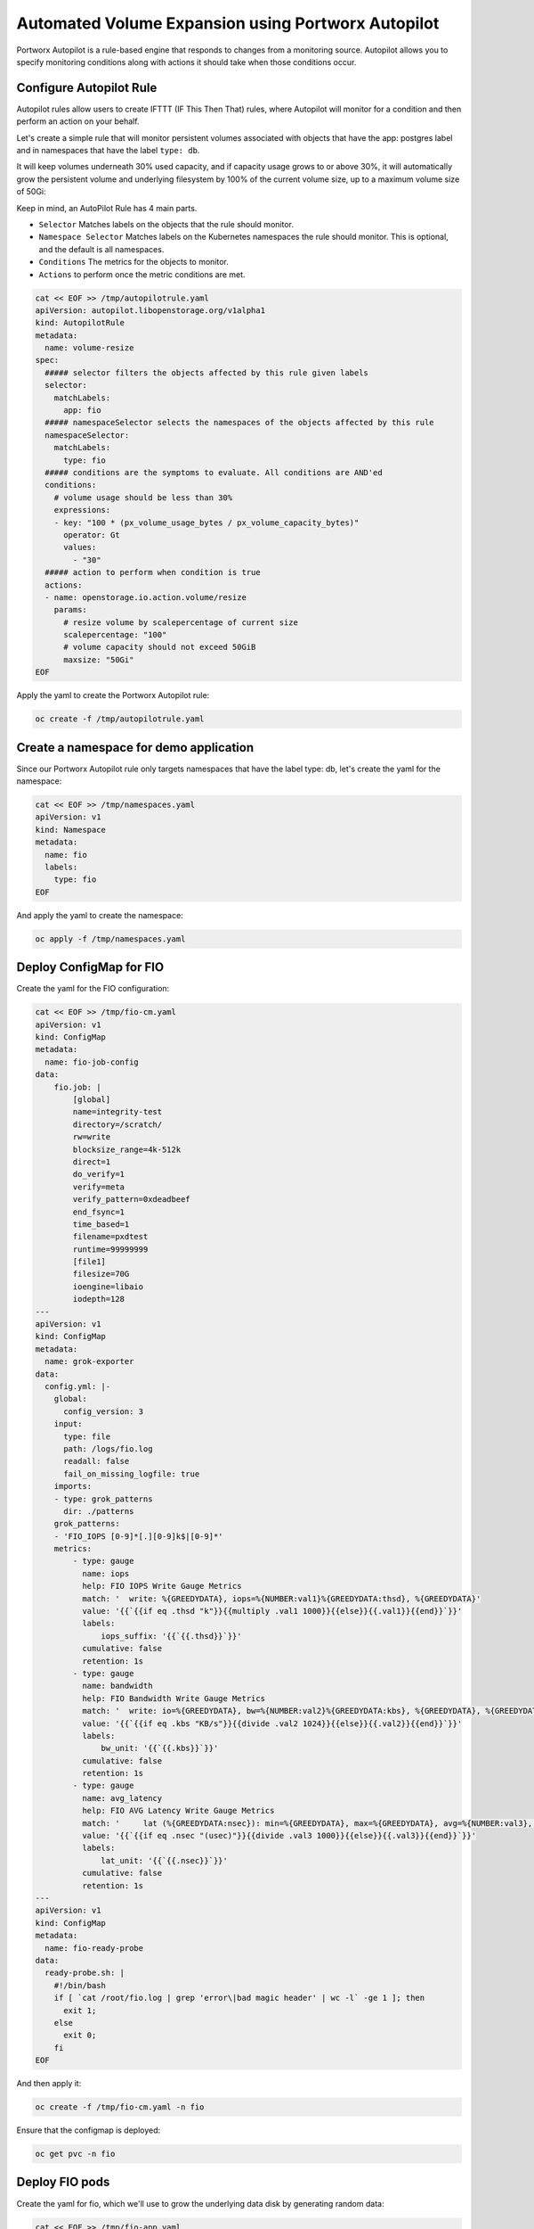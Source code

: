 ========================================
Automated Volume Expansion using Portworx Autopilot
========================================

Portworx Autopilot is a rule-based engine that responds to changes from a monitoring source. Autopilot allows you to specify monitoring conditions along with actions it should take when those conditions occur.

Configure Autopilot Rule
~~~~~~~~~~

Autopilot rules allow users to create IFTTT (IF This Then That) rules, where Autopilot will monitor for a condition and then perform an action on your behalf.

Let's create a simple rule that will monitor persistent volumes associated with objects that have the app: postgres label and in namespaces that have the label ``type: db``.

It will keep volumes underneath 30% used capacity, and if capacity usage grows to or above 30%, it will automatically grow the persistent volume and underlying filesystem by 100% of the current volume size, up to a maximum volume size of 50Gi:

Keep in mind, an AutoPilot Rule has 4 main parts.

-  ``Selector`` Matches labels on the objects that the rule should monitor.
-  ``Namespace Selector`` Matches labels on the Kubernetes namespaces the rule should monitor. This is optional, and the default is all namespaces.
-  ``Conditions`` The metrics for the objects to monitor.
-  ``Actions`` to perform once the metric conditions are met.


.. code-block:: shell

  cat << EOF >> /tmp/autopilotrule.yaml
  apiVersion: autopilot.libopenstorage.org/v1alpha1
  kind: AutopilotRule
  metadata:
    name: volume-resize
  spec:
    ##### selector filters the objects affected by this rule given labels
    selector:
      matchLabels:
        app: fio
    ##### namespaceSelector selects the namespaces of the objects affected by this rule
    namespaceSelector:
      matchLabels:
        type: fio
    ##### conditions are the symptoms to evaluate. All conditions are AND'ed
    conditions:
      # volume usage should be less than 30%
      expressions:
      - key: "100 * (px_volume_usage_bytes / px_volume_capacity_bytes)"
        operator: Gt
        values:
          - "30"
    ##### action to perform when condition is true
    actions:
    - name: openstorage.io.action.volume/resize
      params:
        # resize volume by scalepercentage of current size
        scalepercentage: "100"
        # volume capacity should not exceed 50GiB
        maxsize: "50Gi"
  EOF

Apply the yaml to create the Portworx Autopilot rule:

.. code-block:: shell

  oc create -f /tmp/autopilotrule.yaml

Create a namespace for demo application
~~~~~~~~~~

Since our Portworx Autopilot rule only targets namespaces that have the label type: db, let's create the yaml for the namespace:

.. code-block:: shell

  cat << EOF >> /tmp/namespaces.yaml
  apiVersion: v1
  kind: Namespace
  metadata:
    name: fio
    labels:
      type: fio
  EOF

And apply the yaml to create the namespace:

.. code-block:: shell

  oc apply -f /tmp/namespaces.yaml

Deploy ConfigMap for FIO
~~~~~~~~~~

Create the yaml for the FIO configuration:
 
.. code-block:: shell

  cat << EOF >> /tmp/fio-cm.yaml
  apiVersion: v1
  kind: ConfigMap
  metadata:
    name: fio-job-config
  data:
      fio.job: |
          [global]
          name=integrity-test
          directory=/scratch/
          rw=write
          blocksize_range=4k-512k
          direct=1
          do_verify=1
          verify=meta
          verify_pattern=0xdeadbeef
          end_fsync=1
          time_based=1
          filename=pxdtest
          runtime=99999999
          [file1]
          filesize=70G
          ioengine=libaio
          iodepth=128
  ---
  apiVersion: v1
  kind: ConfigMap
  metadata:
    name: grok-exporter
  data:
    config.yml: |-
      global:
        config_version: 3
      input:
        type: file
        path: /logs/fio.log
        readall: false
        fail_on_missing_logfile: true
      imports:
      - type: grok_patterns
        dir: ./patterns
      grok_patterns:
      - 'FIO_IOPS [0-9]*[.][0-9]k$|[0-9]*'
      metrics:
          - type: gauge
            name: iops
            help: FIO IOPS Write Gauge Metrics
            match: '  write: %{GREEDYDATA}, iops=%{NUMBER:val1}%{GREEDYDATA:thsd}, %{GREEDYDATA}'
            value: '{{`{{if eq .thsd "k"}}{{multiply .val1 1000}}{{else}}{{.val1}}{{end}}`}}'
            labels:
                iops_suffix: '{{`{{.thsd}}`}}'
            cumulative: false
            retention: 1s
          - type: gauge
            name: bandwidth
            help: FIO Bandwidth Write Gauge Metrics
            match: '  write: io=%{GREEDYDATA}, bw=%{NUMBER:val2}%{GREEDYDATA:kbs}, %{GREEDYDATA}, %{GREEDYDATA}'
            value: '{{`{{if eq .kbs "KB/s"}}{{divide .val2 1024}}{{else}}{{.val2}}{{end}}`}}'
            labels:
                bw_unit: '{{`{{.kbs}}`}}'
            cumulative: false
            retention: 1s
          - type: gauge
            name: avg_latency
            help: FIO AVG Latency Write Gauge Metrics
            match: '     lat (%{GREEDYDATA:nsec}): min=%{GREEDYDATA}, max=%{GREEDYDATA}, avg=%{NUMBER:val3}, stdev=%{GREEDYDATA}'
            value: '{{`{{if eq .nsec "(usec)"}}{{divide .val3 1000}}{{else}}{{.val3}}{{end}}`}}'
            labels:
                lat_unit: '{{`{{.nsec}}`}}'
            cumulative: false
            retention: 1s
  ---
  apiVersion: v1
  kind: ConfigMap
  metadata:
    name: fio-ready-probe
  data:
    ready-probe.sh: |
      #!/bin/bash
      if [ `cat /root/fio.log | grep 'error\|bad magic header' | wc -l` -ge 1 ]; then
        exit 1;
      else
        exit 0;
      fi  
  EOF

And then apply it:

.. code-block:: shell

  oc create -f /tmp/fio-cm.yaml -n fio

Ensure that the configmap is deployed: 

.. code-block:: shell

  oc get pvc -n fio

Deploy FIO pods 
~~~~~~~~~~

Create the yaml for fio, which we'll use to grow the underlying data disk by generating random data:

.. code-block:: shell

  cat << EOF >> /tmp/fio-app.yaml
  apiVersion: apps/v1
  kind: StatefulSet
  metadata:
    name: fio
  spec:
    serviceName: fio
    replicas: 1
    selector:
      matchLabels:
        app: fio
    template:
      metadata:
        labels:
          app: fio
      spec:
        schedulerName: stork
        containers:
        - name: fio
          image: portworx/fio_drv
          command: ["fio"]
          resources:
            limits:
              cpu: "2"
              memory: 4Gi
            requests:
              cpu: "1"
              memory: 4Gi
          args: ["/configs/fio.job", "--status-interval=1", "--eta=never", "--output=/logs/fio.log"]
          volumeMounts:
          - name: fio-config-vol
            mountPath: /configs
          - name: fio-data
            mountPath: /scratch
          - name: fio-log
            mountPath: /logs
        - name: grok
          image: pwxvin/grok-exporter:v1.0.0-RC4
          imagePullPolicy: IfNotPresent
          ports:
          - name: grok-port
            containerPort: 9144
            protocol: TCP
          volumeMounts:
          - name: grok-config-volume
            mountPath: /etc/grok_exporter
          - name: fio-log
            mountPath: /logs
        volumes:
        - name: fio-config-vol
          configMap:
            name: fio-job-config
        - name: grok-config-volume
          configMap:
            name: grok-exporter
    volumeClaimTemplates:
    - metadata:
        name: fio-data
      spec:
        storageClassName: block-sc
        accessModes:
        - ReadWriteOnce
        resources:
          requests:
            storage: 10Gi
    - metadata:
        name: fio-log
      spec:
        storageClassName: block-sc
        accessModes:
        - ReadWriteOnce
        resources:
          requests:
            storage: 20Gi
  ---
  apiVersion: v1
  kind: Service
  metadata:
    name: grok-exporter-svc
    labels:
      app: fio
  spec:
    clusterIP: None
    selector:
      app: fio
    ports:
    - name: grok-port
      port: 9144
      targetPort: 9144
  EOF

Now deploy the pods:

.. code-block:: shell

  oc create -f /tmp/fio-app.yaml -n fio

.. code-block:: shell
  
  oc get pods,pvc -n fio

Observe the Portworx Autopilot events
~~~~~~~~~~
Wait for a couple of minutes and run the following command to observe the state changes for Portworx Autopilot:

.. code-block:: shell

  watch oc get events --field-selector involvedObject.kind=AutopilotRule,involvedObject.name=volume-resize --all-namespaces --sort-by .lastTimestamp

You will see Portworx Autopilot move through the following states as it monitors volumes and takes actions defined in Portworx Autopilot rules:

1. Initializing (Detected a volume to monitor via applied rule conditions)
2. Normal (Volume is within defined conditions and no action is necessary)
3. Triggered (Volume is no longer within defined conditions and action is necessary)
4. ActiveActionsPending (Corrective action is necessary but not executed yet)
5. ActiveActionsInProgress (Corrective action is under execution)
6. ActiveActionsTaken (Corrective action is complete)

Once you see ActiveActionsTaken in the event output, click CTRL+C to exit the watch command.

Verify the Volume Expansion
~~~~~~~~~~

Now let's take a look at our PVCs - note the automatic expansion of the volume occurred with no human interaction and no application interruption:

.. code-block:: shell

  oc get pvc -n fio

You've just configured Portworx Autopilot and observed how it can perform automated capacity management based on rules you configure, and be able to "right size" your underlying persistent storage as it is needed!

Wrap up this module 
~~~~~~~~~~

Use the following commands to delete objects used for this specific scenario:

.. code-block:: shell
  
  oc delete -f /tmp/fio-app.yaml -n fio
  oc delete -f /tmp/fio-cm.yaml -n fio
  oc delete -f /tmp/autopilotrule.yaml
  oc delete ns fio
  oc wait --for=delete ns/fio --timeout=60s

